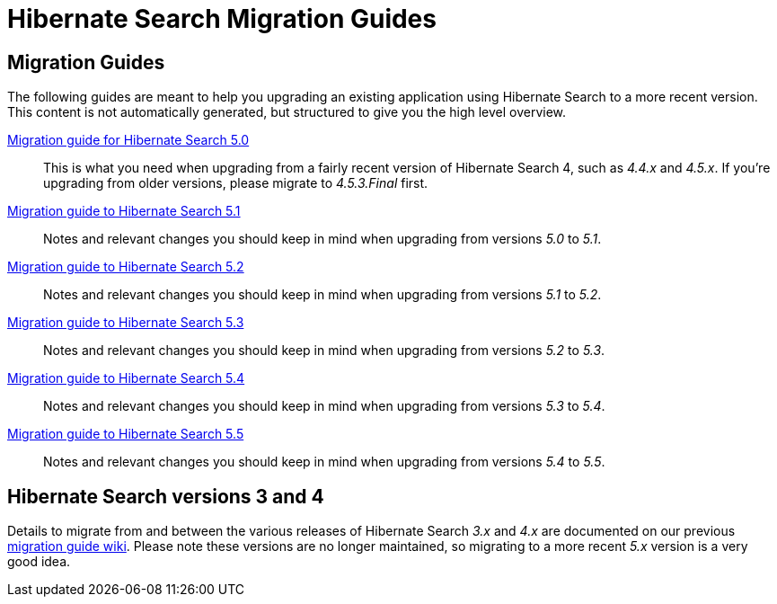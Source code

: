 = Hibernate Search Migration Guides
:awestruct-layout: project-frame
:awestruct-project: search

== Migration Guides

The following guides are meant to help you upgrading an existing application using Hibernate Search to a more recent version.
This content is not automatically generated, but structured to give you the high level overview.

link:/search/documentation/migrate/5.0[Migration guide for Hibernate Search 5.0]::
This is what you need when upgrading from a fairly recent version of Hibernate Search 4, such as _4.4.x_ and _4.5.x_.
If you're upgrading from older versions, please migrate to _4.5.3.Final_ first.

link:/search/documentation/migrate/5.1[Migration guide to Hibernate Search 5.1]::
Notes and relevant changes you should keep in mind when upgrading from versions _5.0_ to _5.1_.

link:/search/documentation/migrate/5.2[Migration guide to Hibernate Search 5.2]::
Notes and relevant changes you should keep in mind when upgrading from versions _5.1_ to _5.2_.

link:/search/documentation/migrate/5.3[Migration guide to Hibernate Search 5.3]::
Notes and relevant changes you should keep in mind when upgrading from versions _5.2_ to _5.3_.

link:/search/documentation/migrate/5.4[Migration guide to Hibernate Search 5.4]::
Notes and relevant changes you should keep in mind when upgrading from versions _5.3_ to _5.4_.

link:/search/documentation/migrate/5.5[Migration guide to Hibernate Search 5.5]::
Notes and relevant changes you should keep in mind when upgrading from versions _5.4_ to _5.5_.

== Hibernate Search versions 3 and 4

Details to migrate from and between the various releases of Hibernate Search _3.x_ and _4.x_ are documented on our previous https://developer.jboss.org/wiki/HibernateSearchMigrationGuide[migration guide wiki].
Please note these versions are no longer maintained, so migrating to a more recent _5.x_ version is a very good idea.
